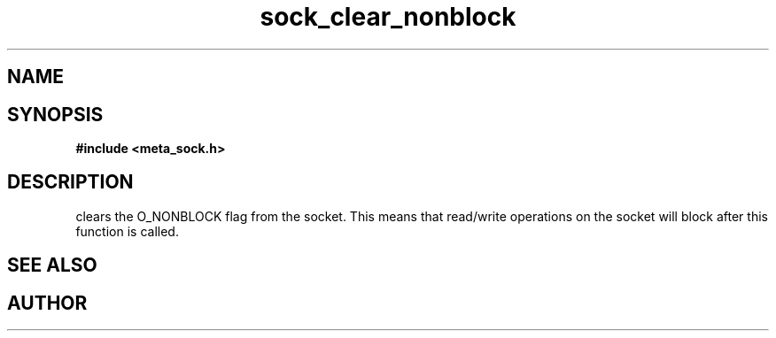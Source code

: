 .TH sock_clear_nonblock 3 2016-01-30 "" "The Meta C Library"
.SH NAME
.Nm sock_clear_nonblock
.Nd Y
.SH SYNOPSIS
.B #include <meta_sock.h>
.Fo "int sock_clear_nonblock"
.Fa "meta_socket p"
.Fc
.SH DESCRIPTION
.Nm
clears the O_NONBLOCK flag from the socket. This means that
read/write operations on the socket will block after this 
function is called.
.SH SEE ALSO
.Xr sock_set_nonblock 3
.SH AUTHOR
.An B. Augestad, bjorn.augestad@gmail.com

